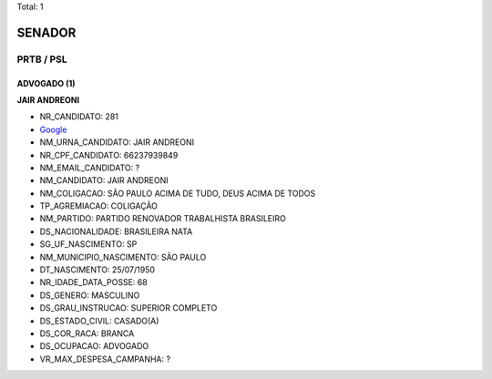 Total: 1

SENADOR
=======

PRTB / PSL
----------

ADVOGADO (1)
............

**JAIR ANDREONI**

- NR_CANDIDATO: 281
- `Google <https://www.google.com/search?q=JAIR+ANDREONI>`_
- NM_URNA_CANDIDATO: JAIR ANDREONI
- NR_CPF_CANDIDATO: 66237939849
- NM_EMAIL_CANDIDATO: ?
- NM_CANDIDATO: JAIR ANDREONI
- NM_COLIGACAO: SÃO PAULO ACIMA DE TUDO, DEUS ACIMA DE TODOS
- TP_AGREMIACAO: COLIGAÇÃO
- NM_PARTIDO: PARTIDO RENOVADOR TRABALHISTA BRASILEIRO
- DS_NACIONALIDADE: BRASILEIRA NATA
- SG_UF_NASCIMENTO: SP
- NM_MUNICIPIO_NASCIMENTO: SÃO PAULO
- DT_NASCIMENTO: 25/07/1950
- NR_IDADE_DATA_POSSE: 68
- DS_GENERO: MASCULINO
- DS_GRAU_INSTRUCAO: SUPERIOR COMPLETO
- DS_ESTADO_CIVIL: CASADO(A)
- DS_COR_RACA: BRANCA
- DS_OCUPACAO: ADVOGADO
- VR_MAX_DESPESA_CAMPANHA: ?

